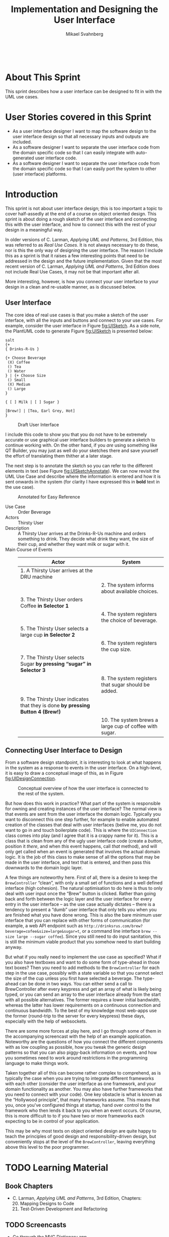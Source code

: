 #+Title: Implementation and Designing the User Interface
#+Author: Mikael Svahnberg
#+Email: Mikael.Svahnberg@bth.se
#+EPRESENT_FRAME_LEVEL: 1
#+OPTIONS: email:t <:t todo:t f:t ':t toc:t
#+STARTUP: beamer
#+TODO: TODO(t) | DONE(d!) WAIT(w!)


#+HTML_HEAD: <link rel="stylesheet" type="text/css" href="org/org.css" />
#+HTML: <br/>

#+LATEX_CLASS_OPTIONS: [10pt,t,a4paper]
#+BEAMER_THEME: BTH_msv

#+MACRO: pa1415 PA1415 Software Design
#+MACRO: pa1435 PA1435 Object Oriented Design
#+MACRO: pa1434 PA1434 Basic Object Oriented Design
#+MACRO: pa1443 PA1443 Introduction to Software Design and Architecture
#+MACRO: larman C. Larman, /Applying UML and Patterns/, 3rd Edition
#+MACRO: commit Commit and push this document to your project repository.
#+MACRO: submit Submit the assignment as one or several PDFs on It's Learning.
#+MACRO: tasks *Tasks:*
#+MACRO: docStructure *Document Structure:*
#+MACRO: condSat *Conditions of Satisfaction:*
#+MACRO: assignment The title for this Assignment Document is: /$1 for System <system name>/


* About This Sprint
  This sprint describes how a user interface can be designed to fit in with the UML use cases.
* User Stories covered in this Sprint
  - As a user interface designer I want to map the software design to the user interface design so that all necessary inputs and outputs are included.
  - As a software designer I want to separate the user interface code from the domain specific code so that I can easily integrate with auto-generated user interface code.
  - As a software designer I want to separate the user interface code from the domain specific code so that I can easily port the system to other (user interface) platforms.
* Introduction
  This sprint is not about user interface design; this is too important a topic to cover half-assedly at the end of a course on object oriented design. This sprint is about doing a rough sketch of the user interface and connecting this with the user interface, and how to connect this with the rest of your design in a meaningful way.

  In older versions of {{{larman}}}, this was referred to as /Real Use Cases/. It is not always necessary to do these, nor is this the only way of designing the user interface. The reason I include this as a sprint is that it raises a few interesting points that need to be addressed in the design and the future implementation. Given that the most recent version of {{{larman}}} does not include Real Use Cases, it may not be that important after all.

  More interesting, however, is how you connect your user interface to your design in a clean and re-usable manner, as is discussed below.
** User Interface
    The core idea of real use cases is that you make a sketch of the user interface, with all the inputs and buttons and connect to your use cases. For example, consider the user interface in Figure [[fig:UISketch]]. As a side note, the PlantUML code to generate Figure [[fig:UISketch]] is presented below:

#+BEGIN_SRC plantuml :file ./images/FUISketch.png :exports both
salt
{+
{ Drinks-R-Us }

{+ Choose Beverage
 (X) Coffee
 () Tea
 () Water
} | {+ Choose Size
 () Small
 (X) Medium
 () Large
}

{ [ ] Milk | [ ] Sugar }

[Brew!] | [Tea, Earl Grey, Hot]
}
#+END_SRC

#+NAME: fig:UISketch
#+CAPTION: Draft User Interface
#+RESULTS:
[[file:./images/FUISketch.png]]

I include this code to show you that you do not have to be extremely accurate or use graphical user interface builders to generate a sketch to continue working with. On the other hand, if you /are/ using something like QT Builder, you may just as well do your sketches there and save yourself the effort of translating them thither at a later stage.

The next step is to annotate the sketch so you can refer to the different elements in text (see Figure [[fig:UISketchAnnotate]]). We can now revisit the UML Use Case and describe where the information is entered and how it is sent onwards in the system (for clarity I have expressed this in *bold* text in the use case).

#+NAME: fig:UISketchAnnotate
#+CAPTION: Annotated for Easy Reference
[[./images/IUISketchAnnotated.png]]

#+BEGIN_info
- Use Case :: Order Beverage
- Actors :: Thirsty User
- Description :: A Thirsty User arrives at the Drinks-R-Us machine and orders something to drink. They decide what drink they want, the size of their cup, and whether they want milk or sugar with it.
- Main Course of Events :: 
     | Actor                                                                          | System                                                 |
     |--------------------------------------------------------------------------------+--------------------------------------------------------|
     | 1. A Thirsty User arrives at the DRU machine                                   |                                                        |
     |                                                                                | 2. The system informs about available choices.         |
     | 3. The Thirsty User orders Coffee *in Selector 1*                              |                                                        |
     |                                                                                | 4. The system registers the choice of beverage.        |
     | 5. The Thirsty User selects a large cup *in Selector 2*                        |                                                        |
     |                                                                                | 6. The system registers the cup size.                  |
     | 7. The Thirsty User selects Sugar *by pressing "sugar" in Selector 3*          |                                                        |
     |                                                                                | 8. The system registers that sugar should be added.    |
     | 9. The Thirsty User indicates that they is done *by pressing Button 4 (Brew!)* |                                                        |
     |                                                                                | 10. The system brews a large cup of coffee with sugar. |
#+END_info

** Connecting User Interface to Design
    From a software design standpoint, it is interesting to look at what happens in the system as a response to events in the user interface. On a high-level, it is easy to draw a conceptual image of this, as in Figure [[fig:UIDesignConnection]].

#+NAME: fig:UIDesignConnection
#+CAPTION: Conceptual overview of how the user interface is connected to the rest of the system.
[[./images/IUIDesignConnection.png]]

But how does this work in practice? What part of the system is responsible for owning and creating instances of the user interface? The normal view is that events are sent from the user interface the domain logic. Typically you want to disconnect this one step further, for example to enable automated creation of the classes that deal with user interfaces (belive me, you do not want to go in and touch boilerplate code). This is where the ~UIConnection~ class comes into play (and I agree that it is a crappy name for it). This is a class that is clean from any of the ugly user interface code (create a /button/, position it /there/, and when /this/ event happens, call /that/ method), and will only get called when an event is generated that involves the actual domain logic. It is the job of this class to make sense of all the options that may be made in the user interface, and text that is entered, and then pass this downwards to the domain logic layer.

A few things are noteworthy here. First of all, there is a desire to keep the ~BrewController~ "clean", with only a small set of functions and a well defined interface (high cohesion). The natural optimisation to do here is thus to only deal with user input once the "Brew" button is clicked. Rather than going back and forth between the logic layer and the user interface for every entry in the user interface -- as the use case actually dictates -- there is a tendency to present a "dumb" user interface that only tells you when you are finished what you have done wrong. This is also the bare minimum user interface that you can replace with other forms of communication (for example, a web API endpoint such as ~http://drinksrus.com/brew?beverage=cofee&size=large&sugar=t~, or a command line interface ~brew --size large --sugar coffee~). Since you still need to do input sanitation, this is still the minimum viable product that you somehow need to start building anyway.

But what if you really need to implement the use case as specified? What if you also have textboxes and want to do some form of type-ahead in those text boxes? Then you need to add methods to the ~BrewController~ for each step in the use case, possibly with a state variable so that you cannot select the size of the cup unless you first have selected a beverage. The type-ahead can be done in two ways. You can either send a call to BrewController after every keypress and get an array of what is likely being typed, or you can send an array to the user interface already from the start with all possible alternatives. The former requires a lower initial bandwidth, whereas the latter has lower requirements on a continuous connection and continuous bandwidth. To the best of my knowledge most web-apps use the former (round-trip to the server for every keypress) these days, especially with the help of websockets.

There are some more forces at play here, and I go through some of them in the accompanying screencast with the help of an example application. Noteworthy are the questions of how you connect the different components with as low coupling as possible, how you tweak the generic design patterns so that you can also piggy-back information on events, and how you sometimes need to work around restrictions in the programming language to make things work.

Taken together all of this can become rather complex to comprehend, as is typically the case when you are trying to integrate different frameworks with each other (consider the user interface as one framework, and your domain functionality as another. You may also have further frameworks that you need to connect with your code). One key obstacle is what is known as the "Hollywood principle", that many frameworks assume. This means that you, once you've configured things at startup, hand over control to the framework who then lends it back to you when an event occurs. Of course, this is more difficult to to if you have two or more frameworks each expecting to be in control of your application.

This may be why most texts on object oriented design are quite happy to teach the principles of good design and responsibility-driven design, but conveniently stops at the level of the ~BrewController~, leaving everything above this level to the poor programmer.
* TODO Learning Material
** Book Chapters
   - {{{larman}}}, Chapters:
     20. [@20] Mapping Designs to Code
     21. Test-Driven Development and Refactoring
** TODO Screencasts
   - Go through the MVC Dictionary app
** TODO Lectures
** Further Reading						   :noexport:
* Experiential Learning
** Sprint Test Plan
   Go through the user stories for this sprint and make sure you have a clear understanding of how to solve each of them.

   Revisit and update your risks and contingencies section.

   Add and/or revise the following items to your glossary:
   - User Interface
   - Observer Pattern
   - Layered Architecture
   - Model-View-Controller Architecture

   Make sure you understand what each item is, the notation for them, and how to use them either in isolation or together with the other concepts.    
** Self-Study: Small GUI Application
    Make a small GUI application in your programming language of choice to test how a user interface is constructed and connected to the "designed" bits of an application.

    For example, build a "yow" counter:

#+BEGIN_SRC plantuml :file ./images/FYowCounterUI.png
salt
{+
Number of times you have yowed:
{"   0"}
[Yow]
}
#+END_SRC

#+RESULTS:
[[file:./images/FYowCounterUI.png]]

With the classes:
#+BEGIN_SRC plantuml :file ./images/FYowDesign.png
YowGUI -- YowController
YowController -- YowDataStore
YowController : +yow()
YowDataStore : +addYow()
YowDataStore : +getYows()
#+END_SRC

#+RESULTS:
[[file:./images/FYowDesign.png]]


Now, figure out:
- how you should connect the YowController to the ~Yow~ button without violating any design principles.
- how, by using an ~observer~ pattern, you can get the YowGUI to update the yowcounter.

As an additional exercise, which software architecture patterns have I used here? Are there any that are more suitable? How does this change your implementation?
** Update Course Backlog
   You do not have a choice; you need to understand the design and your choice of programming platform well enough so that you can implement your system. What challenges can you expect during implementation?

   Are there any other questions that you want answered? Add them, along with a brief strategy for how to find an answer.    
* Sprint Acceptance Tests
  You are done with this sprint when:
  - You have built a small GUI application as self-study.

  You may also have
  - Updated your Sprint Test Plan
  - Updated your Course Backlog   
